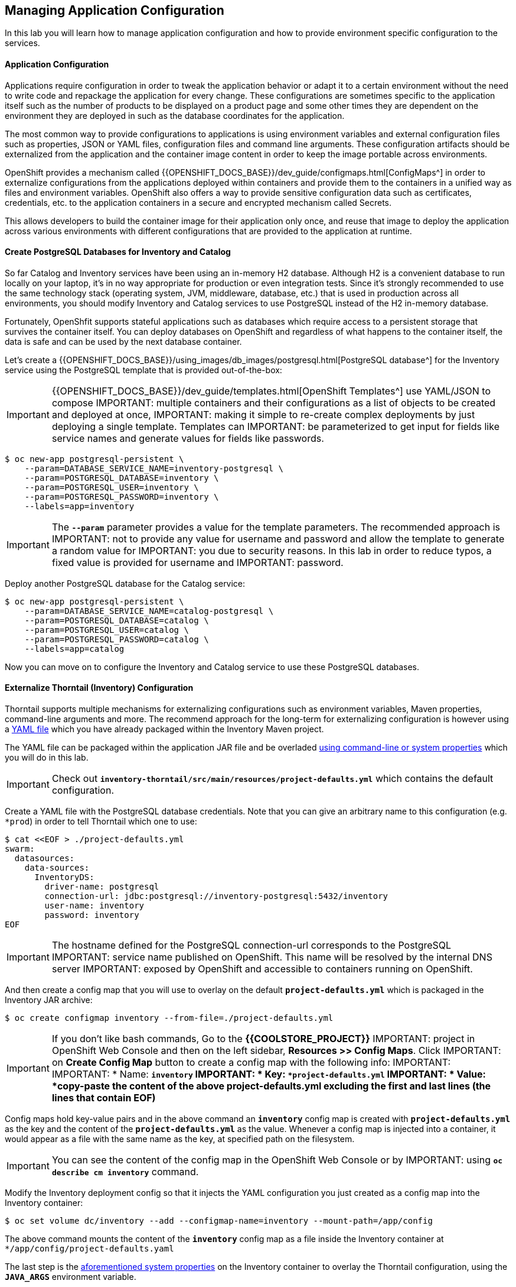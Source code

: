 ##  Managing Application Configuration

In this lab you will learn how to manage application configuration and how to provide environment 
specific configuration to the services.

#### Application Configuration

Applications require configuration in order to tweak the application behavior 
or adapt it to a certain environment without the need to write code and repackage 
the application for every change. These configurations are sometimes specific to 
the application itself such as the number of products to be displayed on a product 
page and some other times they are dependent on the environment they are deployed in 
such as the database coordinates for the application.

The most common way to provide configurations to applications is using environment 
variables and external configuration files such as properties, JSON or YAML files, 
configuration files and command line arguments. These configuration artifacts
should be externalized from the application and the container image content in
order to keep the image portable across environments.

OpenShift provides a mechanism called {{OPENSHIFT_DOCS_BASE}}/dev_guide/configmaps.html[ConfigMaps^] 
in order to externalize configurations 
from the applications deployed within containers and provide them to the containers 
in a unified way as files and environment variables. OpenShift also offers a way to 
provide sensitive configuration data such as certificates, credentials, etc. to the 
application containers in a secure and encrypted mechanism called Secrets.

This allows developers to build the container image for their application only once, 
and reuse that image to deploy the application across various environments with 
different configurations that are provided to the application at runtime.

#### Create PostgreSQL Databases for Inventory and Catalog

So far Catalog and Inventory services have been using an in-memory H2 database. Although H2 
is a convenient database to run locally on your laptop, it's in no way appropriate for production or 
even integration tests. Since it's strongly recommended to use the same technology stack (operating 
system, JVM, middleware, database, etc.) that is used in production across all environments, you 
should modify Inventory and Catalog services to use PostgreSQL instead of the H2 in-memory database.

Fortunately, OpenShfit supports stateful applications such as databases which require access to 
a persistent storage that survives the container itself. You can deploy databases on OpenShift and 
regardless of what happens to the container itself, the data is safe and can be used by the next 
database container.

Let's create a {{OPENSHIFT_DOCS_BASE}}/using_images/db_images/postgresql.html[PostgreSQL database^] 
for the Inventory service using the PostgreSQL template that is provided out-of-the-box:

IMPORTANT: {{OPENSHIFT_DOCS_BASE}}/dev_guide/templates.html[OpenShift Templates^] use YAML/JSON to compose 
IMPORTANT: multiple containers and their configurations as a list of objects to be created and deployed at once, 
IMPORTANT: making it simple to re-create complex deployments by just deploying a single template. Templates can 
IMPORTANT: be parameterized to get input for fields like service names and generate values for fields like passwords.

----
$ oc new-app postgresql-persistent \
    --param=DATABASE_SERVICE_NAME=inventory-postgresql \
    --param=POSTGRESQL_DATABASE=inventory \
    --param=POSTGRESQL_USER=inventory \
    --param=POSTGRESQL_PASSWORD=inventory \
    --labels=app=inventory
----

IMPORTANT: The `*--param*` parameter provides a value for the template parameters. The recommended approach is 
IMPORTANT: not to provide any value for username and password and allow the template to generate a random value for 
IMPORTANT: you due to security reasons. In this lab in order to reduce typos, a fixed value is provided for username and 
IMPORTANT: password.

Deploy another PostgreSQL database for the Catalog service:

----
$ oc new-app postgresql-persistent \
    --param=DATABASE_SERVICE_NAME=catalog-postgresql \
    --param=POSTGRESQL_DATABASE=catalog \
    --param=POSTGRESQL_USER=catalog \
    --param=POSTGRESQL_PASSWORD=catalog \
    --labels=app=catalog
----

Now you can move on to configure the Inventory and Catalog service to use these PostgreSQL databases.

#### Externalize Thorntail (Inventory) Configuration

Thorntail supports multiple mechanisms for externalizing configurations such as environment variables, 
Maven properties, command-line arguments and more. The recommend approach for the long-term for externalizing 
configuration is however using a https://reference.wildfly-swarm.io/configuration.html#_using_yaml[YAML file^] 
which you have already packaged within the Inventory Maven project.

The YAML file can be packaged within the application JAR file and be overladed 
https://wildfly-swarm.gitbooks.io/wildfly-swarm-users-guide/configuration/command_line.html[using command-line or system properties^] which you will do in this lab.

IMPORTANT: Check out `*inventory-thorntail/src/main/resources/project-defaults.yml*` which contains the default configuration.

Create a YAML file with the PostgreSQL database credentials. Note that you can give an arbitrary 
name to this configuration (e.g. `*prod`) in order to tell Thorntail which one to use:

----
$ cat <<EOF > ./project-defaults.yml
swarm:
  datasources:
    data-sources:
      InventoryDS:
        driver-name: postgresql
        connection-url: jdbc:postgresql://inventory-postgresql:5432/inventory
        user-name: inventory
        password: inventory
EOF
----

IMPORTANT: The hostname defined for the PostgreSQL connection-url corresponds to the PostgreSQL 
IMPORTANT: service name published on OpenShift. This name will be resolved by the internal DNS server 
IMPORTANT: exposed by OpenShift and accessible to containers running on OpenShift.

And then create a config map that you will use to overlay on the default `*project-defaults.yml*` which is 
packaged in the Inventory JAR archive:

----
$ oc create configmap inventory --from-file=./project-defaults.yml
----

IMPORTANT: If you don't like bash commands, Go to the **{{COOLSTORE_PROJECT}}** 
IMPORTANT: project in OpenShift Web Console and then on the left sidebar, **Resources >> Config Maps**. Click 
IMPORTANT: on **Create Config Map** button to create a config map with the following info:
IMPORTANT: 
IMPORTANT: * Name: `*inventory`
IMPORTANT: * Key: `*project-defaults.yml`
IMPORTANT: * Value: *copy-paste the content of the above project-defaults.yml excluding the first and last lines (the lines that contain EOF)*

Config maps hold key-value pairs and in the above command an `*inventory*` config map 
is created with `*project-defaults.yml*` as the key and the content of the `*project-defaults.yml*` as the 
value. Whenever a config map is injected into a container, it would appear as a file with the same 
name as the key, at specified path on the filesystem.

IMPORTANT: You can see the content of the config map in the OpenShift Web Console or by 
IMPORTANT: using `*oc describe cm inventory*` command.

Modify the Inventory deployment config so that it injects the YAML configuration you just created as 
a config map into the Inventory container:

----
$ oc set volume dc/inventory --add --configmap-name=inventory --mount-path=/app/config
----

The above command mounts the content of the `*inventory*` config map as a file inside the Inventory container 
at `*/app/config/project-defaults.yaml`

The last step is the https://wildfly-swarm.gitbooks.io/wildfly-swarm-users-guide/configuration/command_line.html[aforementioned system properties^] on the Inventory container to overlay the Thorntail configuration, using the `*JAVA_ARGS*` environment variable. 

IMPORTANT: The Java runtime on OpenShift can be configured using 
IMPORTANT: https://access.redhat.com/documentation/en-us/red_hat_jboss_middleware_for_openshift/3/html/red_hat_java_s2i_for_openshift/reference#configuration_environment_variables[a set of environment variables^] 
IMPORTANT: to tune the JVM without the need to rebuild a new Java runtime container image every time a new option is needed.

----
$ oc set env dc/inventory JAVA_ARGS="-s /app/config/project-defaults.yml"
----


The Inventory pod gets restarted automatically due to the configuration changes. Wait till it's ready, 
and then verify that the config map is in fact injected into the container by running 
a shell command inside the Inventory container:

----
$ oc rsh -c thorntail-v2 dc/inventory cat /app/config/project-defaults.yml
----

Also verify that the PostgreSQL database is actually used by the Inventory service. Check the 
Inventory pod logs:

----
oc logs -c thorntail-v2 dc/inventory | grep hibernate.dialect

2017-08-10 16:55:44,657 INFO  [org.hibernate.dialect.Dialect] (ServerService Thread Pool -- 15) HHH000400: Using dialect: org.hibernate.dialect.PostgreSQL94Dialect
----

You can also connect to Inventory PostgreSQL database and check if the seed data is 
loaded into the database.

----
$ oc rsh dc/inventory-postgresql
----

Once connected to the PostgreSQL container, run the following:

IMPORTANT: Run this command inside the Inventory PostgreSQL container, after opening a remote shell to it.

----
$ psql -U inventory -c "select * from inventory"

 itemid | quantity
----
 329299 |       35
 329199 |       12
 165613 |       45
 165614 |       87
 165954 |       43
 444434 |       32
 444435 |       53
(7 rows)

$ exit
----

You have now created a config map that holds the configuration content for Inventory and can be updated 
at anytime for example when promoting the container image between environments without needing to 
modify the Inventory container image itself. 

#### Externalize Vert.x (Inventory) Configuration

Vert.x supports multiple mechanisms for externalizing configurations such as environment variables,
Maven properties, command-line arguments and more. The recommend approach for the long-term for externalizing
configuration is however using a https://vertx.io/docs/vertx-config/java/#_yaml_configuration_format[YAML file^]
which you have already packaged within the Inventory Maven project.

The YAML file can be packaged within the application JAR file and be overladed from the filesystem
which you will do in this lab.

IMPORTANT: Check out `*inventory-vertx/src/main/resources/config/app-config.yml*` which contains the default configuration.

Create a YAML file with the PostgreSQL database credentials. Note that you can give an arbitrary
name to this configuration (e.g. `*prod`) in order to tell Vert.x which one to use:

----
$ cat <<EOF > ./app-config.yml
driverClassName: org.postgresql.Driver
jdbcUrl: jdbc:postgresql://inventory-postgresql:5432/inventory
principal: inventory
credential: inventory
EOF
----

IMPORTANT: The hostname defined for the PostgreSQL connection-url corresponds to the PostgreSQL
IMPORTANT: service name published on OpenShift. This name will be resolved by the internal DNS server
IMPORTANT: exposed by OpenShift and accessible to containers running on OpenShift.

And then create a config map that you will use to overlay on the default `*app-config.yml*` which is
packaged in the Inventory JAR archive:

----
$ oc create configmap inventory --from-file=./app-config.yml
----

IMPORTANT: If you don't like bash commands, Go to the **{{COOLSTORE_PROJECT}}**
IMPORTANT: project in OpenShift Web Console and then on the left sidebar, **Resources >> Config Maps**. Click
IMPORTANT: on **Create Config Map** button to create a config map with the following info:
IMPORTANT:
IMPORTANT: * Name: `*inventory`
IMPORTANT: * Key: `*app-config.yml`
IMPORTANT: * Value: *copy-paste the content of the above app-config.yml excluding the first and last lines (the lines that contain EOF)*

Config maps hold key-value pairs and in the above command an `*inventory*` config map
is created with `*app-config.yml*` as the key and the content of the `*app-config.yml*` as the
value. Whenever a config map is injected into a container, it would appear as a file with the same
name as the key, at specified path on the filesystem.

IMPORTANT: You can see the content of the config map in the OpenShift Web Console or by
IMPORTANT: using `*oc describe cm inventory*` command.

Modify the Inventory deployment config so that it injects the YAML configuration you just created as
a config map into the Inventory container:

----
$ oc set volume dc/inventory --add --configmap-name=inventory --mount-path=/deployments/config
----

The above command mounts the content of the `*inventory*` config map as a file inside the Inventory container
at `*/deployments/config/app-config.yaml`

The Inventory pod gets restarted automatically due to the configuration changes.

Verify that the PostgreSQL database is actually used by the Inventory service. Check the
Inventory pod logs:

----
[user@workspacezvjwribq0cwn7jss inventory-vertx]$ oc logs dc/inventory | grep database
INFO: Will use database jdbc:postgresql://inventory-postgresql:5432/inventory
----

You can also connect to Inventory PostgreSQL database and check if the seed data is
loaded into the database.

----
$ oc rsh dc/inventory-postgresql
----

Once connected to the PostgreSQL container, run the following:

IMPORTANT: Run this command inside the Inventory PostgreSQL container, after opening a remote shell to it.

----
$ psql -U inventory -c 'select * from "INVENTORY"'

 ITEMID | QUANTITY
----
 329299 |       35
 329199 |       12
 165613 |       45
 165614 |       87
 165954 |       43
 444434 |       32
 444435 |       53
(7 rows)

$ exit
----

You have now created a config map that holds the configuration content for Inventory and can be updated
at anytime for example when promoting the container image between environments without needing to
modify the Inventory container image itself.

#### Externalize Spring Boot (Catalog) Configuration

You should be quite familiar with config maps by now. Spring Boot application configuration is provided 
via a properties file called `*application.properties*` and can be 
https://docs.spring.io/spring-boot/docs/current/reference/html/boot-features-external-config.html[overriden and overlayed via multiple mechanisms^]. 

IMPORTANT: Check out the default Spring Boot configuration in Catalog Maven project `*catalog-spring-boot/src/main/resources/application.properties`.

In this lab, you will configure the Catalog service which is based on Spring Boot to override the default 
configuration using an alternative `*application.properties*` backed by a config map.

Create a config map with the the Spring Boot configuration content using the PostgreSQL database 
credentials:

----
$ cat <<EOF > ./application.properties
spring.datasource.url=jdbc:postgresql://catalog-postgresql:5432/catalog
spring.datasource.username=catalog
spring.datasource.password=catalog
spring.datasource.driver-class-name=org.postgresql.Driver
spring.jpa.hibernate.ddl-auto=create
EOF
----

IMPORTANT: The hostname defined for the PostgreSQL connection-url corresponds to the PostgreSQL 
service name published on OpenShift. This name will be resolved by the internal DNS server 
exposed by OpenShift and accessible to containers running on OpenShift.

----
$ oc create configmap catalog --from-file=./application.properties
----

IMPORTANT: You can use the OpenShift Web Console to create config maps by clicking on **Resources >> Config Maps** 
IMPORTANT: on the left sidebar inside the your project. Click on **Create Config Map** button to create a config map 
IMPORTANT: with the following info:
IMPORTANT: 
IMPORTANT: * Name: `*catalog`
IMPORTANT: * Key: `*application.properties`
IMPORTANT: * Value: *copy-paste the content of the above application.properties excluding the first and last lines (the lines that contain EOF)*

The https://github.com/spring-cloud-incubator/spring-cloud-kubernetes[Spring Cloud Kubernetes^] plug-in implements 
the integration between Kubernetes and Spring Boot and is already added as a dependency to the Catalog Maven 
project. Using this dependency, Spring Boot would search for a config map (by default with the same name as 
the application) to use as the source of application configurations during application bootstrapping and 
if enabled, triggers hot reloading of beans or Spring context when changes are detected on the config map.

Although Spring Cloud Kubernetes tries to discover config maps, due to security reasons containers 
by default are not allowed to snoop around OpenShift clusters and discover objects. Security comes first, 
and discovery is a privilege that needs to be granted to containers in each project. 

Since you do want Spring Boot to discover the config maps inside the `*{{COOLSTORE_PROJECT}}*` project, you 
need to grant permission to the Spring Boot service account to access the OpenShift REST API and find the 
config maps. However you have done this already in previous labs and no need to grant permission again. 

IMPORTANT: For the record, you can grant permission to the default service account in your project using this 
command: 
IMPORTANT: 
IMPORTANT:     $ oc policy add-role-to-user view -n {{COOLSTORE_PROJECT}} -z default

Delete the Catalog container to make it start again and look for the config maps:

----
$ oc delete pod -l deploymentconfig=catalog
----

When the Catalog container is ready, verify that the PostgreSQL database is being 
used. Check the Catalog pod logs:

----
$ oc logs -c spring-boot dc/catalog | grep hibernate.dialect

2017-08-10 21:07:51.670  INFO 1 --- [           main] org.hibernate.dialect.Dialect            : HHH000400: Using dialect: org.hibernate.dialect.PostgreSQL94Dialect
----

You can also connect to the Catalog PostgreSQL database and verify that the seed data is loaded:

----
$ oc rsh dc/catalog-postgresql
----

Once connected to the PostgreSQL container, run the following:

IMPORTANT: Run this command inside the Catalog PostgreSQL container, after opening a remote shell to it.

----
$ psql -U catalog -c "select item_id, name, price from product"

 item_id |            name             | price
----
 329299  | Red Fedora                  | 34.99
 329199  | Forge Laptop Sticker        |   8.5
 165613  | Solid Performance Polo      |  17.8
 165614  | Ogio Caliber Polo           | 28.75
 165954  | 16 oz. Vortex Tumbler       |     6
 444434  | Pebble Smart Watch          |    24
 444435  | Oculus Rift                 |   106
 444436  | Lytro Camera                |  44.3
(8 rows)

$ exit
----

#### Sensitive Configuration Data

Config maps are a superb mechanism for externalizing application configuration while keeping 
containers independent of in which environment or on what container platform they are running. 
Nevertheless, due to their clear-text nature, they are not suitable for sensitive data like 
database credentials, SSH certificates, etc. In the current lab, we used config maps for database 
credentials to simplify the steps; however, for production environments, you should opt for a more 
secure way to handle sensitive data.

Fortunately, OpenShift already provides a secure mechanism for handling sensitive data which is 
called {{OPENSHIFT_DOCS_BASE}}/dev_guide/secrets.html[Secrets^]. Secret objects act and are used 
similarly to config maps however with the difference that they are encrypted as they travel over the wire 
and also at rest when kept on a persistent disk. Like config maps, secrets can be injected into 
containers as environment variables or files on the filesystem using a temporary file-storage 
facility (tmpfs).

You won't create any secrets in this lab; however, you have already created two secrets when you created 
the PostgreSQL databases for Inventory and Catalog services. The PostgreSQL template by default stores 
the database credentials in a secret in the project in which it's being created:

----
$ oc describe secret catalog-postgresql

Name:            catalog-postgresql
Namespace:       coolstore
Labels:          app=catalog
                 template=postgresql-persistent-template
Annotations:     openshift.io/generated-by=OpenShiftNewApp
                 template.openshift.io/expose-database_name={.data['database-name']}
                 template.openshift.io/expose-password={.data['database-password']}
                 template.openshift.io/expose-username={.data['database-user']}

Type:     Opaque

Data
====
database-name:        7 bytes
database-password:    7 bytes
database-user:        7 bytes
----

This secret has three encrypted properties defined as ***database-name***, ***database-user*** and ***database-password*** which hold 
the PostgreSQL database name, username and password values. These values are injected in the PostgreSQL container as 
environment variables and used to initialize the database.

Go to the **{{COOLSTORE_PROJECT}}** in the OpenShift Web Console and click on the ***catalog-postgresql*** 
deployment (blue text under the title **Deployment**) and then on the **Environment**. Notice the values 
from the secret are defined as env vars on the deployment:

image:{% image_path config-psql-secret.png %}[Secrets as Env Vars,900]

That's all for this lab! You are ready to move on to the next lab.
